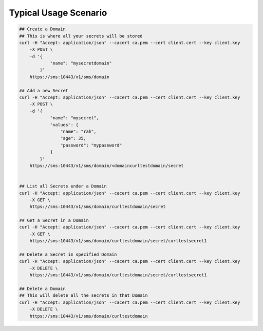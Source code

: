 .. This work is licensed under a Creative Commons Attribution 4.0 International License.
.. http://creativecommons.org/licenses/by/4.0
.. Copyright 2018 Intel Corporation, Inc

Typical Usage Scenario
======================

.. code-block:: guess

    ## Create a Domain
    ## This is where all your secrets will be stored
    curl -H "Accept: application/json" --cacert ca.pem --cert client.cert --key client.key
        -X POST \
        -d '{
                "name": "mysecretdomain"
            }'
        https://sms:10443/v1/sms/domain

    ## Add a new Secret
    curl -H "Accept: application/json" --cacert ca.pem --cert client.cert --key client.key
        -X POST \
        -d '{
                "name": "mysecret",
                "values": {
                    "name": "rah",
                    "age": 35,
                    "password": "mypassword"
                }
            }'
        https://sms:10443/v1/sms/domain/<domaincurltestdomain/secret


    ## List all Secrets under a Domain
    curl -H "Accept: application/json" --cacert ca.pem --cert client.cert --key client.key
        -X GET \
        https://sms:10443/v1/sms/domain/curltestdomain/secret

    ## Get a Secret in a Domain
    curl -H "Accept: application/json" --cacert ca.pem --cert client.cert --key client.key
        -X GET \
        https://sms:10443/v1/sms/domain/curltestdomain/secret/curltestsecret1

    ## Delete a Secret in specified Domain
    curl -H "Accept: application/json" --cacert ca.pem --cert client.cert --key client.key
        -X DELETE \
        https://sms:10443/v1/sms/domain/curltestdomain/secret/curltestsecret1

    ## Delete a Domain
    ## This will delete all the secrets in that Domain
    curl -H "Accept: application/json" --cacert ca.pem --cert client.cert --key client.key
        -X DELETE \
        https://sms:10443/v1/sms/domain/curltestdomain

.. end

